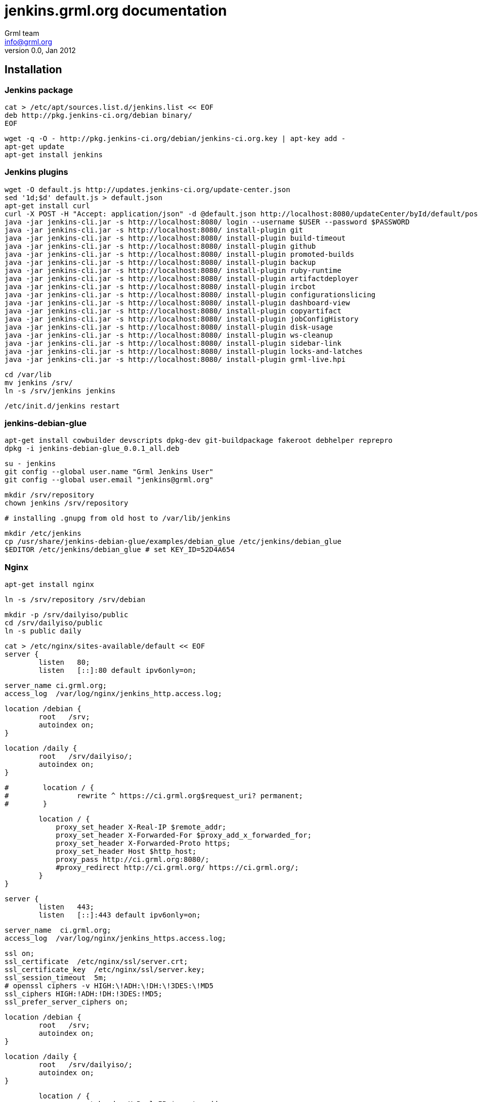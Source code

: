 jenkins.grml.org documentation
==============================
Grml team <info@grml.org>
v0.0, Jan 2012

Installation
------------

Jenkins package
~~~~~~~~~~~~~~~

  cat > /etc/apt/sources.list.d/jenkins.list << EOF
  deb http://pkg.jenkins-ci.org/debian binary/
  EOF

  wget -q -O - http://pkg.jenkins-ci.org/debian/jenkins-ci.org.key | apt-key add -
  apt-get update
  apt-get install jenkins

Jenkins plugins
~~~~~~~~~~~~~~~

  wget -O default.js http://updates.jenkins-ci.org/update-center.json
  sed '1d;$d' default.js > default.json
  apt-get install curl
  curl -X POST -H "Accept: application/json" -d @default.json http://localhost:8080/updateCenter/byId/default/postBack --verbose
  java -jar jenkins-cli.jar -s http://localhost:8080/ login --username $USER --password $PASSWORD
  java -jar jenkins-cli.jar -s http://localhost:8080/ install-plugin git
  java -jar jenkins-cli.jar -s http://localhost:8080/ install-plugin build-timeout
  java -jar jenkins-cli.jar -s http://localhost:8080/ install-plugin github
  java -jar jenkins-cli.jar -s http://localhost:8080/ install-plugin promoted-builds
  java -jar jenkins-cli.jar -s http://localhost:8080/ install-plugin backup
  java -jar jenkins-cli.jar -s http://localhost:8080/ install-plugin ruby-runtime
  java -jar jenkins-cli.jar -s http://localhost:8080/ install-plugin artifactdeployer
  java -jar jenkins-cli.jar -s http://localhost:8080/ install-plugin ircbot
  java -jar jenkins-cli.jar -s http://localhost:8080/ install-plugin configurationslicing
  java -jar jenkins-cli.jar -s http://localhost:8080/ install-plugin dashboard-view
  java -jar jenkins-cli.jar -s http://localhost:8080/ install-plugin copyartifact
  java -jar jenkins-cli.jar -s http://localhost:8080/ install-plugin jobConfigHistory
  java -jar jenkins-cli.jar -s http://localhost:8080/ install-plugin disk-usage
  java -jar jenkins-cli.jar -s http://localhost:8080/ install-plugin ws-cleanup
  java -jar jenkins-cli.jar -s http://localhost:8080/ install-plugin sidebar-link
  java -jar jenkins-cli.jar -s http://localhost:8080/ install-plugin locks-and-latches
  java -jar jenkins-cli.jar -s http://localhost:8080/ install-plugin grml-live.hpi

  cd /var/lib
  mv jenkins /srv/
  ln -s /srv/jenkins jenkins

  /etc/init.d/jenkins restart

jenkins-debian-glue
~~~~~~~~~~~~~~~~~~~

  apt-get install cowbuilder devscripts dpkg-dev git-buildpackage fakeroot debhelper reprepro
  dpkg -i jenkins-debian-glue_0.0.1_all.deb

  su - jenkins
  git config --global user.name "Grml Jenkins User"
  git config --global user.email "jenkins@grml.org"

  mkdir /srv/repository
  chown jenkins /srv/repository

  # installing .gnupg from old host to /var/lib/jenkins

  mkdir /etc/jenkins
  cp /usr/share/jenkins-debian-glue/examples/debian_glue /etc/jenkins/debian_glue
  $EDITOR /etc/jenkins/debian_glue # set KEY_ID=52D4A654

Nginx
~~~~~

  apt-get install nginx

  ln -s /srv/repository /srv/debian

  mkdir -p /srv/dailyiso/public
  cd /srv/dailyiso/public
  ln -s public daily

  cat > /etc/nginx/sites-available/default << EOF
  server {
          listen   80;
          listen   [::]:80 default ipv6only=on;

          server_name ci.grml.org;
          access_log  /var/log/nginx/jenkins_http.access.log;

          location /debian {
                  root   /srv;
                  autoindex on;
          }

          location /daily {
                  root   /srv/dailyiso/;
                  autoindex on;
          }

  #        location / {
  #                rewrite ^ https://ci.grml.org$request_uri? permanent;
  #        }

          location / {
              proxy_set_header X-Real-IP $remote_addr;
              proxy_set_header X-Forwarded-For $proxy_add_x_forwarded_for;
              proxy_set_header X-Forwarded-Proto https;
              proxy_set_header Host $http_host;
              proxy_pass http://ci.grml.org:8080/;
              #proxy_redirect http://ci.grml.org/ https://ci.grml.org/;
          }
  }

  server {
          listen   443;
          listen   [::]:443 default ipv6only=on;

          server_name  ci.grml.org;
          access_log  /var/log/nginx/jenkins_https.access.log;

          ssl on;
          ssl_certificate  /etc/nginx/ssl/server.crt;
          ssl_certificate_key  /etc/nginx/ssl/server.key;
          ssl_session_timeout  5m;
          # openssl ciphers -v HIGH:\!ADH:\!DH:\!3DES:\!MD5
          ssl_ciphers HIGH:!ADH:!DH:!3DES:!MD5;
          ssl_prefer_server_ciphers on;

          location /debian {
                  root   /srv;
                  autoindex on;
          }

          location /daily {
                  root   /srv/dailyiso/;
                  autoindex on;
          }

          location / {
              proxy_set_header X-Real-IP $remote_addr;
              proxy_set_header X-Forwarded-For $proxy_add_x_forwarded_for;
              proxy_set_header X-Forwarded-Proto https;
              proxy_set_header Host $http_host;
              proxy_pass http://ci.grml.org:8080/;
              proxy_redirect http://ci.grml.org/ https://ci.grml.org/;
          }
  }
  EOF

SSL-Setup:

  mkdir /etc/nginx/ssl
  cd /etc/nginx/ssl
  openssl genrsa -des3 -out server.key 1024
  openssl req -new -key server.key -out server.csr
  cp server.key server.key.org
  openssl rsa -in server.key.org -out server.key
  openssl x509 -req -days 365 -in server.csr -signkey server.key -out server.crt

  keytool -trustcacerts -import -alias jenkins.grml.org -keystore \
          /etc/ssl/certs/java/cacerts -storepass changeit -file /etc/nginx/ssl/server.crt

  /etc/init.d/nginx restart


grml-live Jenkins job setup
~~~~~~~~~~~~~~~~~~~~~~~~~~~

  apt-get install grml-live grml-live-addons grml-live-db syslinux

  visudo # add ->
  jenkins ALL=NOPASSWD: /usr/sbin/cowbuilder, /usr/sbin/chroot
  jenkins ALL=NOPASSWD: /usr/sbin/grml-live, /usr/sbin/grml2iso, /usr/bin/isohybrid
  jenkins ALL=NOPASSWD: /srv/release-tools/jenkins-link_latest.sh, /srv/release-tools/install-grml-live, /srv/release-tools/install-grml2usb

Install dnsmasq to not get a copy of /etc/resolv.conf from the host inside the
build chroots but instead query the host:

  apt-get install dnsmasq

Debian package build jobs setup
~~~~~~~~~~~~~~~~~~~~~~~~~~~~~~~

  apt-get install lintian build-essential quilt scons pristine-tar

To get support for features like '[linux-any]' in Build-Depends update
cowbuilder & CO to Debian/wheezy:

  cat > /etc/apt/sources.list.d/wheezy.list << EOF
  deb http://mirror.siteprotect.eu/debian/ wheezy main contrib non-free
  EOF

  cat > /etc/apt/preferences.d/wheezy << EOF
  Package: *
  Pin: release o=Debian,a=testing,n=wheezy
  Pin-Priority: 50

  Package: cowbuilder
  Pin: release o=Debian,a=testing,n=wheezy
  Pin-Priority: 500

  Package: cowdancer
  Pin: release o=Debian,a=testing,n=wheezy
  Pin-Priority: 500

  Package: pbuilder
  Pin: release o=Debian,a=testing,n=wheezy
  Pin-Priority: 500
  EOF

  apt-get update ; apt-get upgrade


How to extend a partition on LVM in LVM
~~~~~~~~~~~~~~~~~~~~~~~~~~~~~~~~~~~~~~~

The safe approach:

  klaus:   shutdown jenkins
  klaus:   lvextend -L+5G /dev/mapper/vg0-jenkins--system
  klaus:   virsh start jenkins
  jenkins: create new partition in free space
  jenkins: reboot
  jenkins: pvcreate /dev/vda3
  jenkins: vgextend jenkins /dev/vda3
  jenkins: lvextend -L+3G /dev/jenkins/root
  jenkins: resize2fs /dev/jenkins/root

Or instead of creating the new partition use parted to note the partition start,
then delete the partition and re-create it with previous partition start and new
partition end.

